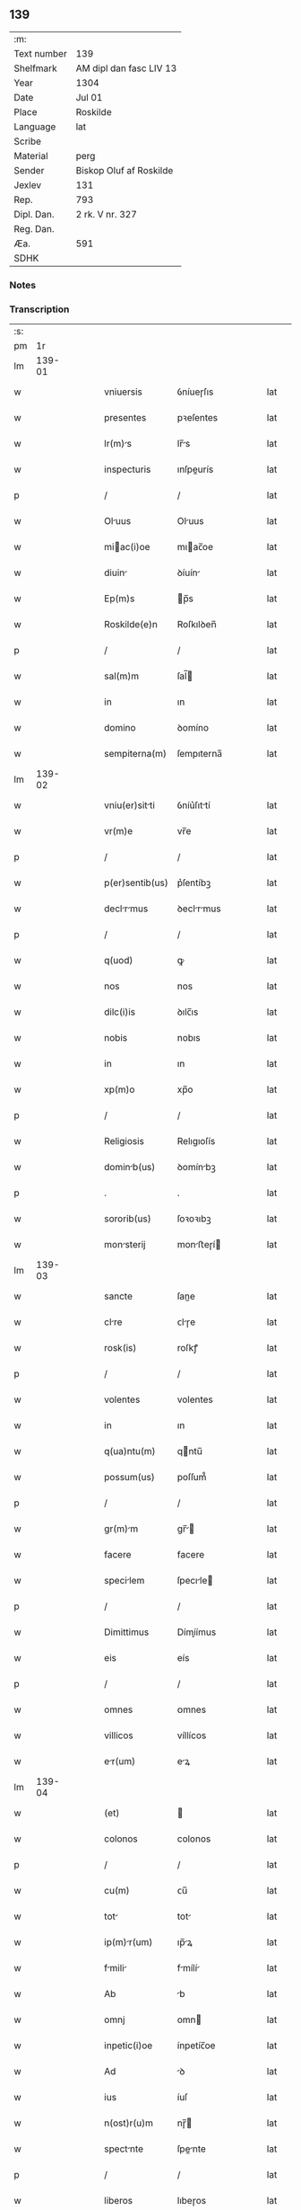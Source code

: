 ** 139
| :m:         |                         |
| Text number | 139                     |
| Shelfmark   | AM dipl dan fasc LIV 13 |
| Year        | 1304                    |
| Date        | Jul 01                  |
| Place       | Roskilde                |
| Language    | lat                     |
| Scribe      |                         |
| Material    | perg                    |
| Sender      | Biskop Oluf af Roskilde |
| Jexlev      | 131                     |
| Rep.        | 793                     |
| Dipl. Dan.  | 2 rk. V nr. 327         |
| Reg. Dan.   |                         |
| Æa.         | 591                     |
| SDHK        |                         |

*** Notes


*** Transcription
| :s: |        |   |   |   |   |                  |             |   |   |   |   |     |   |   |   |        |
| pm  |     1r |   |   |   |   |                  |             |   |   |   |   |     |   |   |   |        |
| lm  | 139-01 |   |   |   |   |                  |             |   |   |   |   |     |   |   |   |        |
| w   |        |   |   |   |   | vniuersis        | ỽníueɼſıs   |   |   |   |   | lat |   |   |   | 139-01 |
| w   |        |   |   |   |   | presentes        | pꝛeſentes   |   |   |   |   | lat |   |   |   | 139-01 |
| w   |        |   |   |   |   | lr(m)s          | lr̅s        |   |   |   |   | lat |   |   |   | 139-01 |
| w   |        |   |   |   |   | inspecturis      | ınſpeurís  |   |   |   |   | lat |   |   |   | 139-01 |
| p   |        |   |   |   |   | /                | /           |   |   |   |   | lat |   |   |   | 139-01 |
| w   |        |   |   |   |   | Oluus           | Oluus      |   |   |   |   | lat |   |   |   | 139-01 |
| w   |        |   |   |   |   | miac(i)oe       | mıac̅oe     |   |   |   |   | lat |   |   |   | 139-01 |
| w   |        |   |   |   |   | diuin           | ꝺíuín      |   |   |   |   | lat |   |   |   | 139-01 |
| w   |        |   |   |   |   | Ep(m)s           | p̅s         |   |   |   |   | lat |   |   |   | 139-01 |
| w   |        |   |   |   |   | Roskilde(e)n     | Roſkılꝺen̅   |   |   |   |   | lat |   |   |   | 139-01 |
| p   |        |   |   |   |   | /                | /           |   |   |   |   | lat |   |   |   | 139-01 |
| w   |        |   |   |   |   | sal(m)m          | ſal̅        |   |   |   |   | lat |   |   |   | 139-01 |
| w   |        |   |   |   |   | in               | ın          |   |   |   |   | lat |   |   |   | 139-01 |
| w   |        |   |   |   |   | domino           | ꝺomíno      |   |   |   |   | lat |   |   |   | 139-01 |
| w   |        |   |   |   |   | sempiterna(m)    | ſempıterna̅  |   |   |   |   | lat |   |   |   | 139-01 |
| lm  | 139-02 |   |   |   |   |                  |             |   |   |   |   |     |   |   |   |        |
| w   |        |   |   |   |   | vniu(er)sitti   | ỽníu͛ſıttí  |   |   |   |   | lat |   |   |   | 139-02 |
| w   |        |   |   |   |   | vr(m)e           | vr̅e         |   |   |   |   | lat |   |   |   | 139-02 |
| p   |        |   |   |   |   | /                | /           |   |   |   |   | lat |   |   |   | 139-02 |
| w   |        |   |   |   |   | p(er)sentib(us)  | p͛ſentíbꝫ    |   |   |   |   | lat |   |   |   | 139-02 |
| w   |        |   |   |   |   | declrmus       | ꝺeclrmus  |   |   |   |   | lat |   |   |   | 139-02 |
| p   |        |   |   |   |   | /                | /           |   |   |   |   | lat |   |   |   | 139-02 |
| w   |        |   |   |   |   | q(uod)           | ꝙ           |   |   |   |   | lat |   |   |   | 139-02 |
| w   |        |   |   |   |   | nos              | nos         |   |   |   |   | lat |   |   |   | 139-02 |
| w   |        |   |   |   |   | dilc(i)is        | ꝺılc̅ıs      |   |   |   |   | lat |   |   |   | 139-02 |
| w   |        |   |   |   |   | nobis            | nobıs       |   |   |   |   | lat |   |   |   | 139-02 |
| w   |        |   |   |   |   | in               | ın          |   |   |   |   | lat |   |   |   | 139-02 |
| w   |        |   |   |   |   | xp(m)o           | xp̅o         |   |   |   |   | lat |   |   |   | 139-02 |
| p   |        |   |   |   |   | /                | /           |   |   |   |   | lat |   |   |   | 139-02 |
| w   |        |   |   |   |   | Religiosis       | Relıgıoſís  |   |   |   |   | lat |   |   |   | 139-02 |
| w   |        |   |   |   |   | dominb(us)      | ꝺomínbꝫ    |   |   |   |   | lat |   |   |   | 139-02 |
| p   |        |   |   |   |   | .                | .           |   |   |   |   | lat |   |   |   | 139-02 |
| w   |        |   |   |   |   | sororib(us)      | ſoꝛoꝛıbꝫ    |   |   |   |   | lat |   |   |   | 139-02 |
| w   |        |   |   |   |   | monsterij       | monﬅeɼí   |   |   |   |   | lat |   |   |   | 139-02 |
| lm  | 139-03 |   |   |   |   |                  |             |   |   |   |   |     |   |   |   |        |
| w   |        |   |   |   |   | sancte           | ſane       |   |   |   |   | lat |   |   |   | 139-03 |
| w   |        |   |   |   |   | clre            | ᴄlɼe       |   |   |   |   | lat |   |   |   | 139-03 |
| w   |        |   |   |   |   | rosk(is)         | roſkꝭ       |   |   |   |   | lat |   |   |   | 139-03 |
| p   |        |   |   |   |   | /                | /           |   |   |   |   | lat |   |   |   | 139-03 |
| w   |        |   |   |   |   | volentes         | volentes    |   |   |   |   | lat |   |   |   | 139-03 |
| w   |        |   |   |   |   | in               | ın          |   |   |   |   | lat |   |   |   | 139-03 |
| w   |        |   |   |   |   | q(ua)ntu(m)      | qntu̅       |   |   |   |   | lat |   |   |   | 139-03 |
| w   |        |   |   |   |   | possum(us)       | poſſum᷒      |   |   |   |   | lat |   |   |   | 139-03 |
| p   |        |   |   |   |   | /                | /           |   |   |   |   | lat |   |   |   | 139-03 |
| w   |        |   |   |   |   | gr(m)m          | gr̅        |   |   |   |   | lat |   |   |   | 139-03 |
| w   |        |   |   |   |   | facere           | facere      |   |   |   |   | lat |   |   |   | 139-03 |
| w   |        |   |   |   |   | specilem        | ſpecıle   |   |   |   |   | lat |   |   |   | 139-03 |
| p   |        |   |   |   |   | /                | /           |   |   |   |   | lat |   |   |   | 139-03 |
| w   |        |   |   |   |   | Dimittimus       | Dímíímus   |   |   |   |   | lat |   |   |   | 139-03 |
| w   |        |   |   |   |   | eis              | eís         |   |   |   |   | lat |   |   |   | 139-03 |
| p   |        |   |   |   |   | /                | /           |   |   |   |   | lat |   |   |   | 139-03 |
| w   |        |   |   |   |   | omnes            | ᴏmnes       |   |   |   |   | lat |   |   |   | 139-03 |
| w   |        |   |   |   |   | villicos         | víllícos    |   |   |   |   | lat |   |   |   | 139-03 |
| w   |        |   |   |   |   | er(um)          | eꝝ         |   |   |   |   | lat |   |   |   | 139-03 |
| lm  | 139-04 |   |   |   |   |                  |             |   |   |   |   |     |   |   |   |        |
| w   |        |   |   |   |   | (et)             |            |   |   |   |   | lat |   |   |   | 139-04 |
| w   |        |   |   |   |   | colonos          | colonos     |   |   |   |   | lat |   |   |   | 139-04 |
| p   |        |   |   |   |   | /                | /           |   |   |   |   | lat |   |   |   | 139-04 |
| w   |        |   |   |   |   | cu(m)            | ᴄu̅          |   |   |   |   | lat |   |   |   | 139-04 |
| w   |        |   |   |   |   | tot             | tot        |   |   |   |   | lat |   |   |   | 139-04 |
| w   |        |   |   |   |   | ip(m)r(um)      | ıp̅ꝝ        |   |   |   |   | lat |   |   |   | 139-04 |
| w   |        |   |   |   |   | fmili          | fmílí     |   |   |   |   | lat |   |   |   | 139-04 |
| w   |        |   |   |   |   | Ab               | b          |   |   |   |   | lat |   |   |   | 139-04 |
| w   |        |   |   |   |   | omnj             | omn        |   |   |   |   | lat |   |   |   | 139-04 |
| w   |        |   |   |   |   | inpetic(i)oe     | ínpetíc̅oe   |   |   |   |   | lat |   |   |   | 139-04 |
| w   |        |   |   |   |   | Ad               | ꝺ          |   |   |   |   | lat |   |   |   | 139-04 |
| w   |        |   |   |   |   | ius              | íuſ         |   |   |   |   | lat |   |   |   | 139-04 |
| w   |        |   |   |   |   | n(ost)r(u)m      | nɼ̅         |   |   |   |   | lat |   |   |   | 139-04 |
| w   |        |   |   |   |   | spectnte        | ſpente    |   |   |   |   | lat |   |   |   | 139-04 |
| p   |        |   |   |   |   | /                | /           |   |   |   |   | lat |   |   |   | 139-04 |
| w   |        |   |   |   |   | liberos          | lıbeɼos     |   |   |   |   | lat |   |   |   | 139-04 |
| w   |        |   |   |   |   | (et)             |            |   |   |   |   | lat |   |   |   | 139-04 |
| w   |        |   |   |   |   | exemptos         | exemptos    |   |   |   |   | lat |   |   |   | 139-04 |
| p   |        |   |   |   |   | /                | /           |   |   |   |   | lat |   |   |   | 139-04 |
| w   |        |   |   |   |   | cusis           | ᴄuſí      |   |   |   |   | lat |   |   |   | 139-04 |
| lm  | 139-05 |   |   |   |   |                  |             |   |   |   |   |     |   |   |   |        |
| w   |        |   |   |   |   | sp(m)ulib(us)   | ſp̅ulıbꝫ    |   |   |   |   | lat |   |   |   | 139-05 |
| w   |        |   |   |   |   | dumtxat         | ꝺumtxat    |   |   |   |   | lat |   |   |   | 139-05 |
| w   |        |   |   |   |   | exceptis         | exceptís    |   |   |   |   | lat |   |   |   | 139-05 |
| p   |        |   |   |   |   | /                | /           |   |   |   |   | lat |   |   |   | 139-05 |
| w   |        |   |   |   |   | Districte        | Dıﬅɼıe     |   |   |   |   | lat |   |   |   | 139-05 |
| w   |        |   |   |   |   | p(ro)hibentes    | ꝓhıbentes   |   |   |   |   | lat |   |   |   | 139-05 |
| p   |        |   |   |   |   | /                | /           |   |   |   |   | lat |   |   |   | 139-05 |
| w   |        |   |   |   |   | nequis           | nequís      |   |   |   |   | lat |   |   |   | 139-05 |
| w   |        |   |   |   |   | dictas           | ꝺıas       |   |   |   |   | lat |   |   |   | 139-05 |
| w   |        |   |   |   |   | domins          | ꝺomíns     |   |   |   |   | lat |   |   |   | 139-05 |
| p   |        |   |   |   |   | /                | /           |   |   |   |   | lat |   |   |   | 139-05 |
| w   |        |   |   |   |   | Et               | t          |   |   |   |   | lat |   |   |   | 139-05 |
| w   |        |   |   |   |   | fmilim         | fmílí    |   |   |   |   | lat |   |   |   | 139-05 |
| w   |        |   |   |   |   | er(um)dem       | eꝝꝺe      |   |   |   |   | lat |   |   |   | 139-05 |
| p   |        |   |   |   |   | /                | /           |   |   |   |   | lat |   |   |   | 139-05 |
| w   |        |   |   |   |   | cont(ra)         | cont       |   |   |   |   | lat |   |   |   | 139-05 |
| lm  | 139-06 |   |   |   |   |                  |             |   |   |   |   |     |   |   |   |        |
| w   |        |   |   |   |   | hanc             | hanc        |   |   |   |   | lat |   |   |   | 139-06 |
| w   |        |   |   |   |   | libertatis       | lıbertatıs  |   |   |   |   | lat |   |   |   | 139-06 |
| w   |        |   |   |   |   | gr(m)m          | gɼ̅        |   |   |   |   | lat |   |   |   | 139-06 |
| p   |        |   |   |   |   | /                | /           |   |   |   |   | lat |   |   |   | 139-06 |
| w   |        |   |   |   |   | inquietre       | ınquíetɼe  |   |   |   |   | lat |   |   |   | 139-06 |
| p   |        |   |   |   |   | /                | /           |   |   |   |   | lat |   |   |   | 139-06 |
| w   |        |   |   |   |   | v(e)l            | vl̅          |   |   |   |   | lat |   |   |   | 139-06 |
| w   |        |   |   |   |   | p(er)turbre     | ꝑtuɼbɼe    |   |   |   |   | lat |   |   |   | 139-06 |
| w   |        |   |   |   |   | p(er)sumt       | p͛ſumt      |   |   |   |   | lat |   |   |   | 139-06 |
| p   |        |   |   |   |   | .                | .           |   |   |   |   | lat |   |   |   | 139-06 |
| w   |        |   |   |   |   | Prout            | Pꝛout       |   |   |   |   | lat |   |   |   | 139-06 |
| w   |        |   |   |   |   | censurm         | ᴄenſuɼ    |   |   |   |   | lat |   |   |   | 139-06 |
| w   |        |   |   |   |   | eccl(es)isticm | eccl̅ıﬅıc |   |   |   |   | lat |   |   |   | 139-06 |
| w   |        |   |   |   |   | volu(er)it       | volu͛ıt      |   |   |   |   | lat |   |   |   | 139-06 |
| w   |        |   |   |   |   | euitre          | euítre     |   |   |   |   | lat |   |   |   | 139-06 |
| lm  | 139-07 |   |   |   |   |                  |             |   |   |   |   |     |   |   |   |        |
| w   |        |   |   |   |   | Jn               | Jn          |   |   |   |   | lat |   |   |   | 139-07 |
| w   |        |   |   |   |   | cui(us)          | cuıꝰ        |   |   |   |   | lat |   |   |   | 139-07 |
| w   |        |   |   |   |   | rej              | ʀeȷ         |   |   |   |   | lat |   |   |   | 139-07 |
| w   |        |   |   |   |   | testimoniu(m)    | teﬅımoníu̅   |   |   |   |   | lat |   |   |   | 139-07 |
| w   |        |   |   |   |   | sigillu(m)       | ſıgıllu̅     |   |   |   |   | lat |   |   |   | 139-07 |
| w   |        |   |   |   |   | n(ost)r(u)m      | nr̅         |   |   |   |   | lat |   |   |   | 139-07 |
| p   |        |   |   |   |   | /                | /           |   |   |   |   | lat |   |   |   | 139-07 |
| w   |        |   |   |   |   | p(er)sentib(us)  | p͛ſentíbꝫ    |   |   |   |   | lat |   |   |   | 139-07 |
| w   |        |   |   |   |   | est              | eﬅ          |   |   |   |   | lat |   |   |   | 139-07 |
| w   |        |   |   |   |   | Appensum         | enſu     |   |   |   |   | lat |   |   |   | 139-07 |
| p   |        |   |   |   |   | /                | /           |   |   |   |   | lat |   |   |   | 139-07 |
| w   |        |   |   |   |   | Dtu(m)          | Dtu̅        |   |   |   |   | lat |   |   |   | 139-07 |
| w   |        |   |   |   |   | Rosk(is)         | Roſkꝭ       |   |   |   |   | lat |   |   |   | 139-07 |
| p   |        |   |   |   |   | /                | /           |   |   |   |   | lat |   |   |   | 139-07 |
| w   |        |   |   |   |   | Anno             | nno        |   |   |   |   | lat |   |   |   | 139-07 |
| w   |        |   |   |   |   | d(omi)ni         | ꝺn̅ı         |   |   |   |   | lat |   |   |   | 139-07 |
| p   |        |   |   |   |   | /                | /           |   |   |   |   | lat |   |   |   | 139-07 |
| w   |        |   |   |   |   | m(o).            | ͦ.          |   |   |   |   | lat |   |   |   | 139-07 |
| w   |        |   |   |   |   | cc(o)c           | ccͦc         |   |   |   |   | lat |   |   |   | 139-07 |
| p   |        |   |   |   |   | /                | /           |   |   |   |   | lat |   |   |   | 139-07 |
| w   |        |   |   |   |   | q(ua)rto         | qꝛto       |   |   |   |   | lat |   |   |   | 139-07 |
| p   |        |   |   |   |   | /                | /           |   |   |   |   | lat |   |   |   | 139-07 |
| w   |        |   |   |   |   | in               | í          |   |   |   |   | lat |   |   |   | 139-07 |
| lm  | 139-08 |   |   |   |   |                  |             |   |   |   |   |     |   |   |   |        |
| w   |        |   |   |   |   | octu           | ou       |   |   |   |   | lat |   |   |   | 139-08 |
| w   |        |   |   |   |   | b(m)j            | b̅ȷ          |   |   |   |   | lat |   |   |   | 139-08 |
| w   |        |   |   |   |   | ioh(m)is         | ıoh̅ıs       |   |   |   |   | lat |   |   |   | 139-08 |
| w   |        |   |   |   |   | bptiste         | bptíﬅe     |   |   |   |   | lat |   |   |   | 139-08 |
| :e: |        |   |   |   |   |                  |             |   |   |   |   |     |   |   |   |        |

